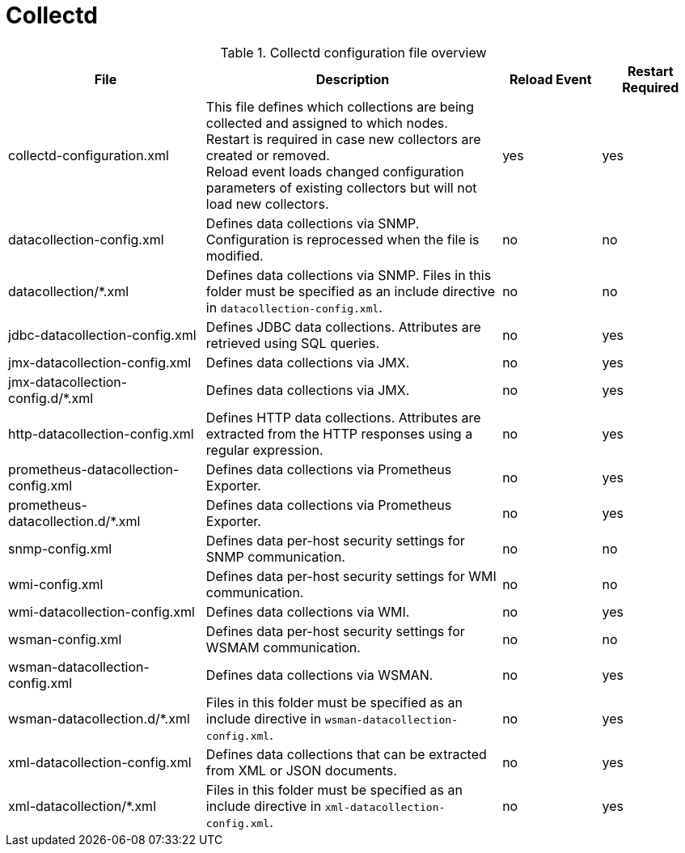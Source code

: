 [[ref-daemon-config-files-collectd]]
= Collectd

.Collectd configuration file overview
[options="header"]
[cols="2,3,1,1"]

|===
| File
| Description
| Reload Event
| Restart Required

| collectd-configuration.xml
| This file defines which collections are being collected and assigned to which nodes. +
Restart is required in case new collectors are created or removed. +
Reload event loads changed configuration parameters of existing collectors but will not load new collectors.
| yes
| yes

| datacollection-config.xml
| Defines data collections via SNMP.
Configuration is reprocessed when the file is modified.
| no
| no

| datacollection/*.xml
| Defines data collections via SNMP.
Files in this folder must be specified as an include directive in `datacollection-config.xml`.
| no
| no

| jdbc-datacollection-config.xml
| Defines JDBC data collections.
Attributes are retrieved using SQL queries.
| no
| yes

| jmx-datacollection-config.xml
| Defines data collections via JMX.
| no
| yes

| jmx-datacollection-config.d/*.xml
| Defines data collections via JMX.
| no
| yes

| http-datacollection-config.xml
| Defines HTTP data collections.
Attributes are extracted from the HTTP responses using a regular expression.
| no
| yes

| prometheus-datacollection-config.xml
| Defines data collections via Prometheus Exporter.
| no
| yes

| prometheus-datacollection.d/*.xml
| Defines data collections via Prometheus Exporter.
| no
| yes

| snmp-config.xml
| Defines data per-host security settings for SNMP communication.
| no
| no

| wmi-config.xml
| Defines data per-host security settings for WMI communication.
| no
| no

| wmi-datacollection-config.xml
| Defines data collections via WMI.
| no
| yes

| wsman-config.xml
| Defines data per-host security settings for WSMAM communication.
| no
| no

| wsman-datacollection-config.xml
| Defines data collections via WSMAN.
| no
| yes

| wsman-datacollection.d/*.xml
| Files in this folder must be specified as an include directive in `wsman-datacollection-config.xml`.
| no
| yes

| xml-datacollection-config.xml
| Defines data collections that can be extracted from XML or JSON documents.
| no
| yes

| xml-datacollection/*.xml
| Files in this folder must be specified as an include directive in `xml-datacollection-config.xml`.
| no
| yes

|===
